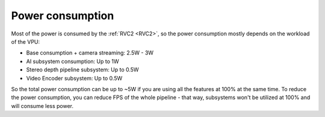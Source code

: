 Power consumption
*****************

Most of the power is consumed by the :ref:`RVC2 <RVC2>`, so the power consumption mostly depends on the workload of the VPU:

- Base consumption + camera streaming: 2.5W - 3W
- AI subsystem consumption: Up to 1W
- Stereo depth pipeline subsystem: Up to 0.5W
- Video Encoder subsystem: Up to 0.5W

So the total power consumption can be up to ~5W if you are using all the features at 100% at the same time. To reduce the power consumption,
you can reduce FPS of the whole pipeline - that way, subsystems won't be utilized at 100% and will consume less power.